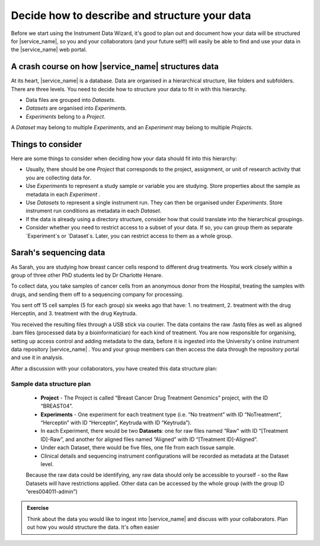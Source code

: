 Decide how to describe and structure your data
##############################################

Before we start using the Instrument Data Wizard, it's good to plan out and document how your data will be structured for |service_name|, so you and your collaborators (and your future self!) will easily be able to find and use your data in the |service_name| web portal.

A crash course on how |service_name| structures data
====================================================
At its heart, |service_name| is a database. Data are organised in a hierarchical structure, like folders and subfolders. There are three levels. You need to decide how to structure your data to fit in with this hierarchy.

* Data files are grouped into `Datasets`.
* `Datasets` are organised into `Experiments`.
* `Experiments` belong to a `Project`.

A `Dataset` may belong to multiple `Experiments`, and an `Experiment` may belong to multiple `Projects`.

.. At each level of the hierarchy and at the individual file level, there are mandatory metadata fields that you can use to describe your data. There is also the ability to associate a custom metadata schema at each level, which allows you to record any relevant domain-specific observations and variables. The |service_name| Search functionality allows you to filter for data based on metadata.

Things to consider
==================
Here are some things to consider when deciding how your data should fit into this hierarchy:

* Usually, there should be one `Project` that corresponds to the project, assignment, or unit of research activity that you are collecting data for.
* Use `Experiments` to represent a study sample or variable you are studying. Store properties about the sample as metadata in each `Experiment` .
* Use `Datasets` to represent a single instrument run. They can then be organised under `Experiments`. Store instrument run conditions as metadata in each `Dataset`.
* If the data is already using a directory structure, consider how that could translate into the hierarchical groupings.
* Consider whether you need to restrict access to a subset of your data. If so, you can group them as separate `Experiment`s or `Dataset`s. Later, you can restrict access to them as a whole group.

Sarah's sequencing data
=======================

As Sarah, you are studying how breast cancer cells respond to different drug treatments. You work closely within a group of three other PhD students led by Dr Charlotte Henare.

To collect data, you take samples of cancer cells from an anonymous donor from the Hospital, treating the samples with drugs, and sending them off to a sequencing company for processing.

You sent off 15 cell samples (5 for each group) six weeks ago that have:
1. no treatment,
2. treatment with the drug Herceptin, and
3. treatment with the drug Keytruda.

You received the resulting files through a USB stick via courier. The data contains the raw .fastq files as well as aligned .bam files (processed data by a bioinformatician) for each kind of treatment. You are now responsible for organising, setting up access control and adding metadata to the data, before it is ingested into the University's online instrument data repository |service_name| . You and your group members can then access the data through the repository portal and use it in analysis.

After a discussion with your collaborators, you have created this data structure plan:

.. _sample-data-structure-plan:

Sample data structure plan
--------------------------

    * **Project** - The Project is called “Breast Cancer Drug Treatment Genomics” project, with the ID “BREAST04”.
    * **Experiments** - One experiment for each treatment type (i.e. “No treatment” with ID “NoTreatment”, “Herceptin” with ID “Herceptin”, Keytruda with ID “Keytruda”).
    * In each Experiment, there would be two **Datasets**: one for raw files named “Raw” with ID “[Treatment ID]-Raw”, and another for aligned files named “Aligned” with ID “[Treatment ID]-Aligned”.
    * Under each Dataset, there would be five files, one file from each tissue sample.
    * Clinical details and sequencing instrument configurations will be recorded as metadata at the Dataset level.

    Because the raw data could be identifying, any raw data should only be accessible to yourself - so the Raw Datasets will have restrictions applied. Other data can be accessed by the whole group (with the group ID “eres004011-admin”)

.. admonition:: Exercise

    Think about the data you would like to ingest into |service_name| and discuss with your collaborators. Plan out how you would structure the data. It's often easier 



